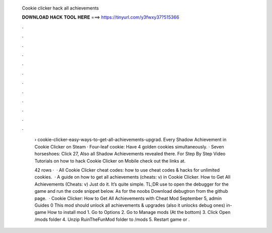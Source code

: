   Cookie clicker hack all achievements
  
  
  
  𝐃𝐎𝐖𝐍𝐋𝐎𝐀𝐃 𝐇𝐀𝐂𝐊 𝐓𝐎𝐎𝐋 𝐇𝐄𝐑𝐄 ===> https://tinyurl.com/y3fwxy37?515366
  
  
  
  .
  
  
  
  .
  
  
  
  .
  
  
  
  .
  
  
  
  .
  
  
  
  .
  
  
  
  .
  
  
  
  .
  
  
  
  .
  
  
  
  .
  
  
  
  .
  
  
  
  .
  
   › cookie-clicker-easy-ways-to-get-all-achievements-upgrad. Every Shadow Achievement in Cookie Clicker on Steam · Four-leaf cookie: Have 4 golden cookies simultaneously. · Seven horseshoes: Click 27, Also all Shadow Achievements revealed there. For Step By Step Video Tutorials on how to hack Cookie Clicker on Mobile check out the links at.
   
   42 rows ·  · All Cookie Clicker cheat codes: how to use cheat codes & hacks for unlimited cookies.  · A guide on how to get all achievements (cheats: v) in Cookie Clicker. How to Get All Achievements (Cheats: v) Just do it. It’s quite simple. TL;DR use  to open the debugger for the game and run the code snippet below. As for the noobs Download debugtron from the github page.  · Cookie Clicker: How to Get All Achievements with Cheat Mod September 5, admin Guides 0 This mod should unlock all achievements & upgrades (also it unlocks debug ones) in-game How to install mod 1. Go to Options 2. Go to Manage mods (At the bottom) 3. Click Open /mods folder 4. Unzip RuinTheFunMod folder to /mods 5. Restart game or .

